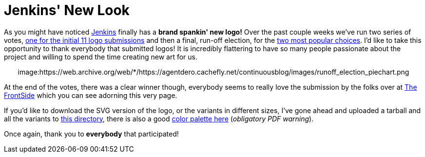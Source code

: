 = Jenkins' New Look
:page-tags: general , news
:page-author: rtyler

As you might have noticed https://twitter.com/jenkinsci/[Jenkins] finally has
a *brand spankin' new logo!* Over the past couple weeks we've run two series
of votes, https://jenkins-ci.org/content/polls-are-open-jenkins-logo-contest[one for the initial 11 logo
submissions]
and then a final, run-off election, for the https://jenkins-ci.org/content/final-two-run-vote-new-jenkins-logo[two most popular
choices].
I'd like to take this opportunity to thank everybody that submitted logos! It
is incredibly flattering to have so many people passionate about the project
and willing to spend the time creating new art for us.+++<center>+++image:https://web.archive.org/web/*/https://agentdero.cachefly.net/continuousblog/images/runoff_election_piechart.png[Runoff election pie chart]+++</center>+++

At the end of the votes, there was a clear winner though, everybody seems to
really love the submission by the folks over at https://thefrontside.net/[The
FrontSide] which you can see adorning this very page.

If you'd like to download the SVG version of the logo, or the variants in different sizes, I've gone ahead and uploaded a tarball and all the variants to http://mirrors.jenkins-ci.org/art/[this directory], there is also a good http://mirrors.jenkins-ci.org/art/jenkins_colors.pdf[color palette here] (_obligatory PDF warning_).

Once again, thank you to *everybody* that participated!
